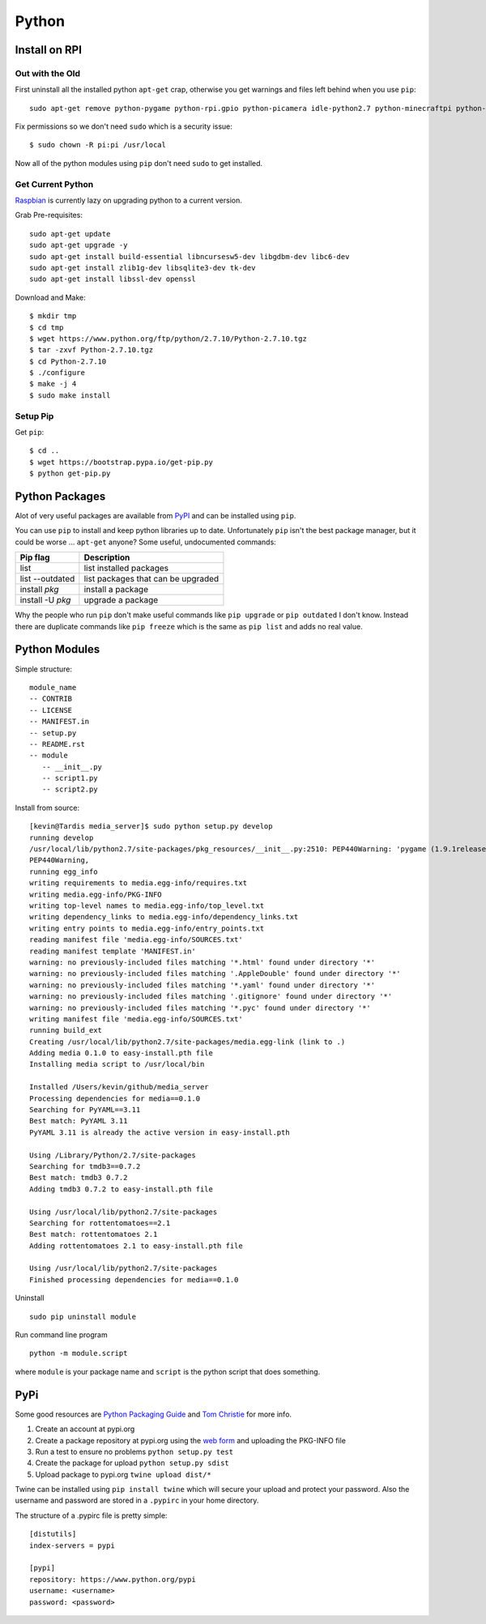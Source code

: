 Python
======

.. figure:: ../pics/python.png
   :width: 200px

Install on RPI
----------------

Out with the Old
~~~~~~~~~~~~~~~~~

First uninstall all the installed python ``apt-get`` crap, otherwise you get warnings and
files left behind when you use ``pip``::

	sudo apt-get remove python-pygame python-rpi.gpio python-picamera idle-python2.7 python-minecraftpi python-numpy python-pifacecommon python-pifacedigitalio python-serial  libpython2.7 python-minimal

Fix permissions so we don't need ``sudo`` which is a security issue::

	$ sudo chown -R pi:pi /usr/local

Now all of the python modules using ``pip`` don't need ``sudo`` to get installed.

Get Current Python
~~~~~~~~~~~~~~~~~~~

`Raspbian <http://sowingseasons.com/blog/building-python-2-7-10-on-raspberry-pi-2.html>`__ 
is currently lazy on upgrading python to a current version.

Grab Pre-requisites::

	sudo apt-get update
	sudo apt-get upgrade -y
	sudo apt-get install build-essential libncursesw5-dev libgdbm-dev libc6-dev 
	sudo apt-get install zlib1g-dev libsqlite3-dev tk-dev
	sudo apt-get install libssl-dev openssl

Download and Make::

	$ mkdir tmp
	$ cd tmp
	$ wget https://www.python.org/ftp/python/2.7.10/Python-2.7.10.tgz
	$ tar -zxvf Python-2.7.10.tgz
	$ cd Python-2.7.10
	$ ./configure
	$ make -j 4
	$ sudo make install

Setup Pip
~~~~~~~~~~

Get ``pip``::

	$ cd ..
	$ wget https://bootstrap.pypa.io/get-pip.py
	$ python get-pip.py

Python Packages
---------------

Alot of very useful packages are available from `PyPI <https://pypi.python.org/pypi>`__ 
and can be installed using ``pip``.

You can use ``pip`` to install and keep python libraries up to date.
Unfortunately ``pip`` isn't the best package manager, but it could be
worse ... ``apt-get`` anyone? Some useful, undocumented commands:

+--------------------+--------------------------------------+
| Pip flag           | Description                          |
+====================+======================================+
| list               | list installed packages              |
+--------------------+--------------------------------------+
| list --outdated    | list packages that can be upgraded   |
+--------------------+--------------------------------------+
| install *pkg*      | install a package                    |
+--------------------+--------------------------------------+
| install -U *pkg*   | upgrade a package                    |
+--------------------+--------------------------------------+

Why the people who run ``pip`` don't make useful commands like
``pip upgrade`` or ``pip outdated`` I don't know. Instead there are
duplicate commands like ``pip freeze`` which is the same as
``pip list`` and adds no real value.


Python Modules
--------------

Simple structure:

::

    module_name
    -- CONTRIB
    -- LICENSE
    -- MANIFEST.in
    -- setup.py
    -- README.rst
    -- module
       -- __init__.py
       -- script1.py
       -- script2.py

Install from source:

::

    [kevin@Tardis media_server]$ sudo python setup.py develop
    running develop
    /usr/local/lib/python2.7/site-packages/pkg_resources/__init__.py:2510: PEP440Warning: 'pygame (1.9.1release)' is being parsed as a legacy, non PEP 440, version. You may find odd behavior and sort order. In particular it will be sorted as less than 0.0. It is recommend to migrate to PEP 440 compatible versions.
    PEP440Warning,
    running egg_info
    writing requirements to media.egg-info/requires.txt
    writing media.egg-info/PKG-INFO
    writing top-level names to media.egg-info/top_level.txt
    writing dependency_links to media.egg-info/dependency_links.txt
    writing entry points to media.egg-info/entry_points.txt
    reading manifest file 'media.egg-info/SOURCES.txt'
    reading manifest template 'MANIFEST.in'
    warning: no previously-included files matching '*.html' found under directory '*'
    warning: no previously-included files matching '.AppleDouble' found under directory '*'
    warning: no previously-included files matching '*.yaml' found under directory '*'
    warning: no previously-included files matching '.gitignore' found under directory '*'
    warning: no previously-included files matching '*.pyc' found under directory '*'
    writing manifest file 'media.egg-info/SOURCES.txt'
    running build_ext
    Creating /usr/local/lib/python2.7/site-packages/media.egg-link (link to .)
    Adding media 0.1.0 to easy-install.pth file
    Installing media script to /usr/local/bin

    Installed /Users/kevin/github/media_server
    Processing dependencies for media==0.1.0
    Searching for PyYAML==3.11
    Best match: PyYAML 3.11
    PyYAML 3.11 is already the active version in easy-install.pth

    Using /Library/Python/2.7/site-packages
    Searching for tmdb3==0.7.2
    Best match: tmdb3 0.7.2
    Adding tmdb3 0.7.2 to easy-install.pth file

    Using /usr/local/lib/python2.7/site-packages
    Searching for rottentomatoes==2.1
    Best match: rottentomatoes 2.1
    Adding rottentomatoes 2.1 to easy-install.pth file

    Using /usr/local/lib/python2.7/site-packages
    Finished processing dependencies for media==0.1.0

Uninstall

::

    sudo pip uninstall module

Run command line program

::

    python -m module.script

where ``module`` is your package name and ``script`` is the python
script that does something.

PyPi
----

Some good resources are `Python Packaging
Guide <https://packaging.python.org/en/latest/distributing.html#uploading-your-project-to-pypi>`__
and `Tom Christie <https://tom-christie.github.io/articles/pypi/>`__ for
more info.

1. Create an account at pypi.org
2. Create a package repository at pypi.org using the `web
   form <https://pypi.python.org/pypi?%3Aaction=submit_form>`__ and
   uploading the PKG-INFO file
3. Run a test to ensure no problems ``python setup.py test``
4. Create the package for upload ``python setup.py sdist``
5. Upload package to pypi.org ``twine upload dist/*``

Twine can be installed using ``pip install twine`` which will secure
your upload and protect your password. Also the username and password
are stored in a ``.pypirc`` in your home directory.

The structure of a .pypirc file is pretty simple::

	[distutils]
	index-servers = pypi

	[pypi]
	repository: https://www.python.org/pypi
	username: <username>
	password: <password>
